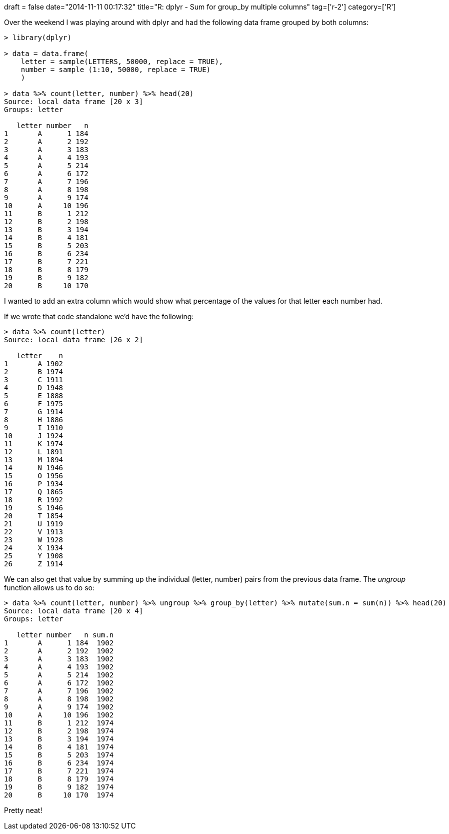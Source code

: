 +++
draft = false
date="2014-11-11 00:17:32"
title="R: dplyr - Sum for group_by multiple columns"
tag=['r-2']
category=['R']
+++

Over the weekend I was playing around with dplyr and had the following data frame grouped by both columns:

[source,r]
----

> library(dplyr)

> data = data.frame(
    letter = sample(LETTERS, 50000, replace = TRUE),
    number = sample (1:10, 50000, replace = TRUE)
    )

> data %>% count(letter, number) %>% head(20)
Source: local data frame [20 x 3]
Groups: letter

   letter number   n
1       A      1 184
2       A      2 192
3       A      3 183
4       A      4 193
5       A      5 214
6       A      6 172
7       A      7 196
8       A      8 198
9       A      9 174
10      A     10 196
11      B      1 212
12      B      2 198
13      B      3 194
14      B      4 181
15      B      5 203
16      B      6 234
17      B      7 221
18      B      8 179
19      B      9 182
20      B     10 170
----

I wanted to add an extra column which would show what percentage of the values for that letter each number had.

If we wrote that code standalone we'd have the following:

[source,r]
----

> data %>% count(letter)
Source: local data frame [26 x 2]

   letter    n
1       A 1902
2       B 1974
3       C 1911
4       D 1948
5       E 1888
6       F 1975
7       G 1914
8       H 1886
9       I 1910
10      J 1924
11      K 1974
12      L 1891
13      M 1894
14      N 1946
15      O 1956
16      P 1934
17      Q 1865
18      R 1992
19      S 1946
20      T 1854
21      U 1919
22      V 1913
23      W 1928
24      X 1934
25      Y 1908
26      Z 1914
----

We can also get that value by summing up the individual (letter, number) pairs from the previous data frame. The +++<cite>+++ungroup+++</cite>+++ function allows us to do so:

[source,r]
----

> data %>% count(letter, number) %>% ungroup %>% group_by(letter) %>% mutate(sum.n = sum(n)) %>% head(20)
Source: local data frame [20 x 4]
Groups: letter

   letter number   n sum.n
1       A      1 184  1902
2       A      2 192  1902
3       A      3 183  1902
4       A      4 193  1902
5       A      5 214  1902
6       A      6 172  1902
7       A      7 196  1902
8       A      8 198  1902
9       A      9 174  1902
10      A     10 196  1902
11      B      1 212  1974
12      B      2 198  1974
13      B      3 194  1974
14      B      4 181  1974
15      B      5 203  1974
16      B      6 234  1974
17      B      7 221  1974
18      B      8 179  1974
19      B      9 182  1974
20      B     10 170  1974
----

Pretty neat!
